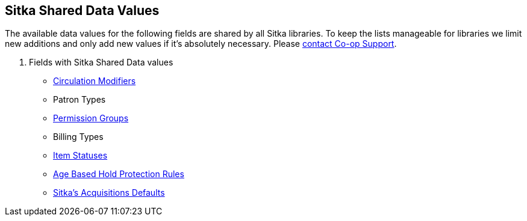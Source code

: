 Sitka Shared Data Values
------------------------
(((Sitka Shared Data Values)))

The available data values for the following fields are shared by all Sitka libraries. To keep the lists manageable for libraries we limit new additions and only add new values if it's absolutely necessary. Please https://bc.libraries.coop/support/[contact Co-op Support].

. Fields with Sitka Shared Data values
* http://docs.libraries.coop/sitka/_circulation_modifiers.html[Circulation Modifiers]
* Patron Types
* http://docs.libraries.coop/sitka/_staff_account_permission_groups.html[Permission Groups]
* Billing Types
* http://docs.libraries.coop/sitka/_item_statuses.html[Item Statuses]
* http://docs.libraries.coop/sitka/_server_administration.html#_age_hold_protect_rules[Age Based Hold 
Protection Rules]
* http://docs.libraries.coop/acquisitions/_sitka_8217_s_acquisitions_defaults.html[Sitka's Acquisitions Defaults]
